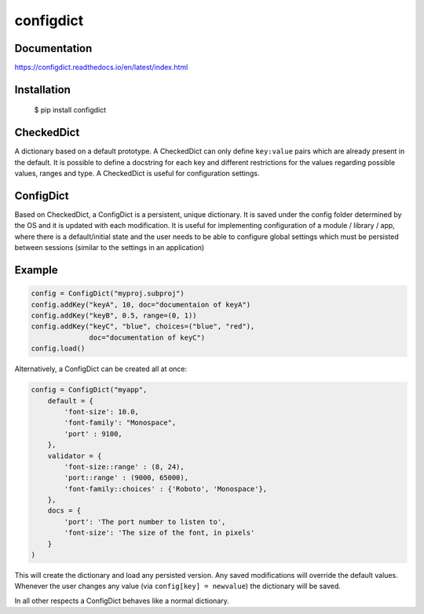 configdict
==========

Documentation
-------------

https://configdict.readthedocs.io/en/latest/index.html


Installation
------------


    $ pip install configdict



CheckedDict
-----------

A dictionary based on a default prototype. A CheckedDict can only define
``key:value`` pairs which are already present in the default. It is possible to
define a docstring for each key and different restrictions for the values
regarding possible values, ranges and type. A CheckedDict is useful for
configuration settings.


ConfigDict
----------

Based on CheckedDict, a ConfigDict is a persistent, unique dictionary. It is
saved under the config folder determined by the OS and it is updated with each
modification. It is useful for implementing configuration of a module / library
/ app, where there is a default/initial state and the user needs to be able to
configure global settings which must be persisted between sessions (similar to
the settings in an application)

Example
-------

.. code-block:: python

   config = ConfigDict("myproj.subproj")
   config.addKey("keyA", 10, doc="documentaion of keyA")
   config.addKey("keyB", 0.5, range=(0, 1))
   config.addKey("keyC", "blue", choices=("blue", "red"),
                 doc="documentation of keyC")
   config.load()

Alternatively, a ConfigDict can be created all at once:

.. code-block:: python
                
   config = ConfigDict("myapp",
       default = {
           'font-size': 10.0,
           'font-family': "Monospace",
           'port' : 9100,
       },
       validator = {
           'font-size::range' : (8, 24),
           'port::range' : (9000, 65000),
           'font-family::choices' : {'Roboto', 'Monospace'},
       },
       docs = {
           'port': 'The port number to listen to',
           'font-size': 'The size of the font, in pixels'
       }
   )

This will create the dictionary and load any persisted version. Any saved
modifications will override the default values. Whenever the user changes any
value (via ``config[key] = newvalue``) the dictionary will be saved.

In all other respects a ConfigDict behaves like a normal dictionary.
